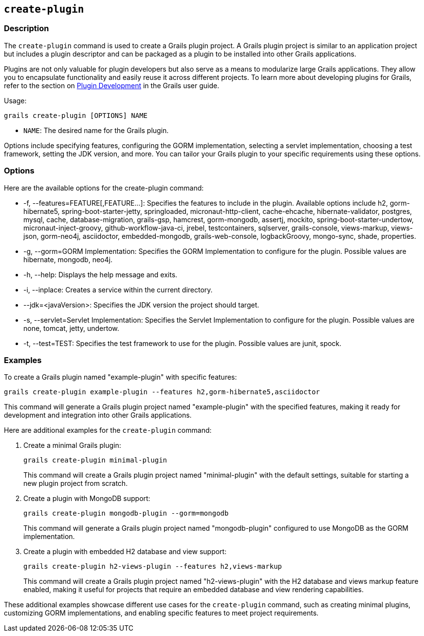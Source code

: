 == `create-plugin`

=== Description

The `create-plugin` command is used to create a Grails plugin project. A Grails plugin project is similar to an application project but includes a plugin descriptor and can be packaged as a plugin to be installed into other Grails applications.

Plugins are not only valuable for plugin developers but also serve as a means to modularize large Grails applications. They allow you to encapsulate functionality and easily reuse it across different projects. To learn more about developing plugins for Grails, refer to the section on link:{guidePath}/plugins.html[Plugin Development] in the Grails user guide.

Usage:
[source,shell]
----
grails create-plugin [OPTIONS] NAME
----

- `NAME`: The desired name for the Grails plugin.

Options include specifying features, configuring the GORM implementation, selecting a servlet implementation, choosing a test framework, setting the JDK version, and more. You can tailor your Grails plugin to your specific requirements using these options.

=== Options

Here are the available options for the create-plugin command:

- -f, --features=FEATURE[,FEATURE...]: Specifies the features to include in the plugin. Available options include h2, gorm-hibernate5, spring-boot-starter-jetty, springloaded, micronaut-http-client, cache-ehcache, hibernate-validator, postgres, mysql, cache, database-migration, grails-gsp, hamcrest, gorm-mongodb, assertj, mockito, spring-boot-starter-undertow, micronaut-inject-groovy, github-workflow-java-ci, jrebel, testcontainers, sqlserver, grails-console, views-markup, views-json, gorm-neo4j, asciidoctor, embedded-mongodb, grails-web-console, logbackGroovy, mongo-sync, shade, properties.
- -g, --gorm=GORM Implementation: Specifies the GORM Implementation to configure for the plugin. Possible values are hibernate, mongodb, neo4j.
- -h, --help: Displays the help message and exits.
- -i, --inplace: Creates a service within the current directory.
- --jdk=<javaVersion>: Specifies the JDK version the project should target.
- -s, --servlet=Servlet Implementation: Specifies the Servlet Implementation to configure for the plugin. Possible values are none, tomcat, jetty, undertow.
- -t, --test=TEST: Specifies the test framework to use for the plugin. Possible values are junit, spock.

=== Examples

To create a Grails plugin named "example-plugin" with specific features:

[source,shell]
----
grails create-plugin example-plugin --features h2,gorm-hibernate5,asciidoctor
----

This command will generate a Grails plugin project named "example-plugin" with the specified features, making it ready for development and integration into other Grails applications.

Here are additional examples for the `create-plugin` command:

1. Create a minimal Grails plugin:

+
[source,shell]
----
grails create-plugin minimal-plugin
----
+
This command will create a Grails plugin project named "minimal-plugin" with the default settings, suitable for starting a new plugin project from scratch.

2. Create a plugin with MongoDB support:

+
[source,shell]
----
grails create-plugin mongodb-plugin --gorm=mongodb
----
+
This command will generate a Grails plugin project named "mongodb-plugin" configured to use MongoDB as the GORM implementation.

3. Create a plugin with embedded H2 database and view support:

+
[source,shell]
----
grails create-plugin h2-views-plugin --features h2,views-markup
----
+
This command will create a Grails plugin project named "h2-views-plugin" with the H2 database and views markup feature enabled, making it useful for projects that require an embedded database and view rendering capabilities.

These additional examples showcase different use cases for the `create-plugin` command, such as creating minimal plugins, customizing GORM implementations, and enabling specific features to meet project requirements.
